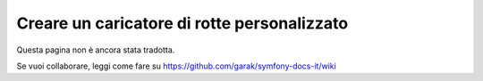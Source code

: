 .. index::
   single: Rotte; Caricatore di rotte personalizzato

Creare un caricatore di rotte personalizzato
============================================

Questa pagina non è ancora stata tradotta.

Se vuoi collaborare, leggi come fare su https://github.com/garak/symfony-docs-it/wiki
